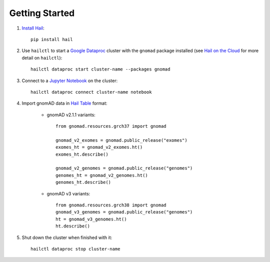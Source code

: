 Getting Started
===============

1. `Install Hail <https://hail.is/docs/0.2/getting_started.html#installation>`_::

    pip install hail

2. Use ``hailctl`` to start a `Google Dataproc <https://cloud.google.com/dataproc/>`_ cluster with the
   ``gnomad`` package installed (see `Hail on the Cloud <https://hail.is/docs/0.2/hail_on_the_cloud.html>`_ for more detail on ``hailctl``)::

    hailctl dataproc start cluster-name --packages gnomad

3. Connect to a `Jupyter Notebook <https://jupyter-notebook.readthedocs.io/en/stable/notebook.html>`_ on the cluster::

    hailctl dataproc connect cluster-name notebook

4. Import gnomAD data in `Hail Table <https://hail.is/docs/0.2/hail.Table.html>`_ format:

    * gnomAD v2.1.1 variants::

        from gnomad.resources.grch37 import gnomad

        gnomad_v2_exomes = gnomad.public_release("exomes")
        exomes_ht = gnomad_v2_exomes.ht()
        exomes_ht.describe()

        gnomad_v2_genomes = gnomad.public_release("genomes")
        genomes_ht = gnomad_v2_genomes.ht()
        genomes_ht.describe()

    * gnomAD v3 variants::

        from gnomad.resources.grch38 import gnomad
        gnomad_v3_genomes = gnomad.public_release("genomes")
        ht = gnomad_v3_genomes.ht()
        ht.describe()

5. Shut down the cluster when finished with it::

    hailctl dataproc stop cluster-name
